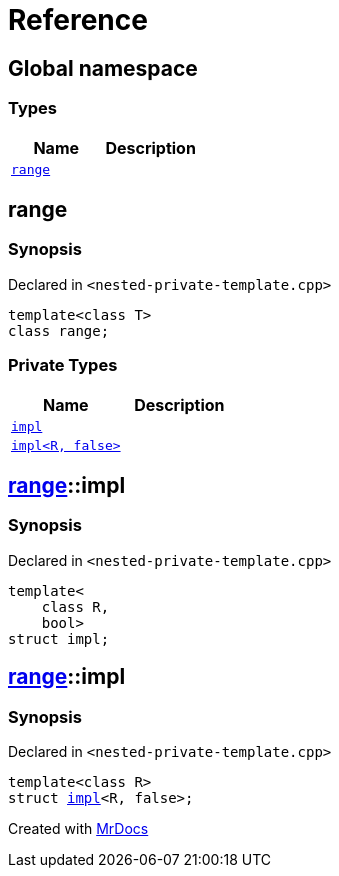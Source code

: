 = Reference
:mrdocs:


[#index]
== Global namespace

===  Types
[cols=2]
|===
| Name | Description 

| xref:#range[`range`] 
| 
    
|===



[#range]
== range



=== Synopsis

Declared in `<nested-private-template.cpp>`

[source,cpp,subs="verbatim,macros,-callouts"]
----
template<class T>
class range;
----

=== Private Types
[cols=2]
|===
| Name | Description 

| xref:#range-impl-0e[`impl`] 
| 
    
| xref:#range-impl-00[`impl<R, false>`] 
| 
    
|===





[#range-impl-0e]
== xref:#range[range]::impl



=== Synopsis

Declared in `<nested-private-template.cpp>`

[source,cpp,subs="verbatim,macros,-callouts"]
----
template<
    class R,
    bool>
struct impl;
----






[#range-impl-00]
== xref:#range[range]::impl



=== Synopsis

Declared in `<nested-private-template.cpp>`

[source,cpp,subs="verbatim,macros,-callouts"]
----
template<class R>
struct xref:#range-impl-0e[impl]<R, false>;
----






[.small]#Created with https://www.mrdocs.com[MrDocs]#
